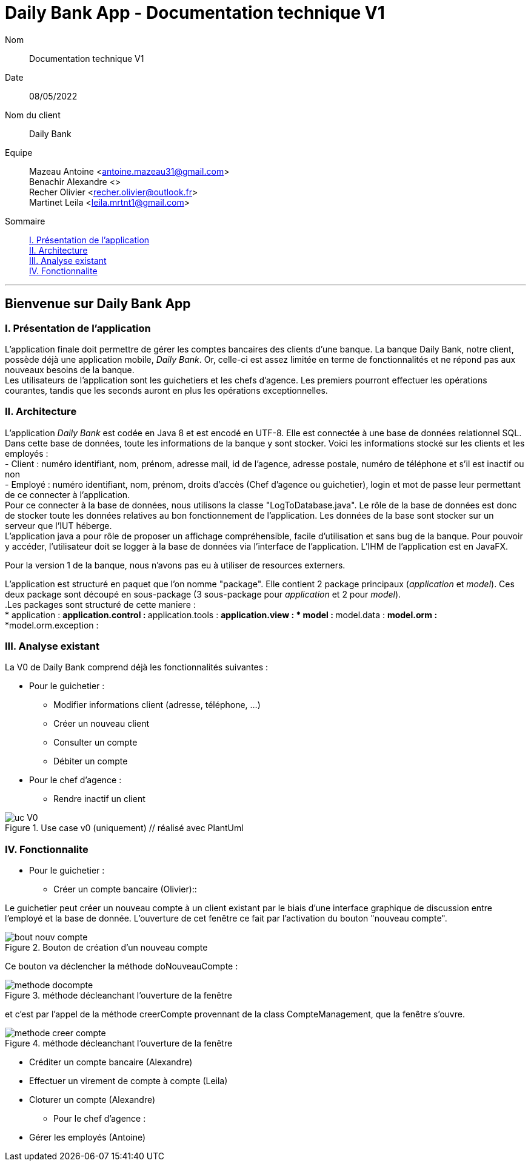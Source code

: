 = Daily Bank App - Documentation technique V1

Nom:: Documentation technique V1

Date::
08/05/2022

Nom du client:: Daily Bank

Equipe::
Mazeau Antoine <antoine.mazeau31@gmail.com> +
Benachir Alexandre <> +
Recher Olivier <recher.olivier@outlook.fr> +
Martinet Leila <leila.mrtnt1@gmail.com> +

Sommaire::
<<I. Presentation>> +
<<II. Architecture>> +
<<III. Analyse existant>> +
<<IV. Fonctionnalite>> +

'''

== Bienvenue sur Daily Bank App

[id = "I. Presentation"]
=== I. Présentation de l'application

L'application finale doit permettre de gérer les comptes bancaires des clients d'une banque. La banque Daily Bank, notre client, possède déjà une application mobile, _Daily Bank_. Or, celle-ci est assez limitée en terme de fonctionnalités et ne répond pas aux nouveaux besoins de la banque. +
Les utilisateurs de l'application sont les guichetiers et les chefs d'agence. Les premiers pourront effectuer les opérations courantes, tandis que les seconds auront en plus les opérations exceptionnelles.


[id = "II. Architecture"]
=== II. Architecture


L'application _Daily Bank_ est codée en Java 8 et est encodé en UTF-8. Elle est connectée à une base de données relationnel SQL. Dans cette base de données, toute les informations de la banque y sont stocker. Voici les informations stocké sur les clients et les employés : +
- Client : numéro identifiant, nom, prénom, adresse mail, id de l'agence, adresse postale, numéro de téléphone et s'il est inactif ou non +
- Employé : numéro identifiant, nom, prénom, droits d'accès (Chef d'agence ou guichetier), login et mot de passe leur permettant de ce connecter à l'application. + 
Pour ce connecter à la base de données, nous utilisons la classe "LogToDatabase.java". Le rôle de la base de données est donc de stocker toute les données relatives au bon fonctionnement de l'application. Les données de la base sont stocker sur un serveur que l'IUT héberge. +
L'application java a pour rôle de proposer un affichage compréhensible, facile d'utilisation et sans bug de la banque. Pour pouvoir y accéder, l'utilisateur doit se logger à la base de données via l'interface de l'application. L'IHM de l'application est en JavaFX.

Pour la version 1 de la banque, nous n'avons pas eu à utiliser de resources externers. +

L'application est structuré en paquet que l'on nomme "package". Elle contient 2 package principaux (_application_ et _model_). Ces deux package sont découpé en sous-package (3 sous-package pour _application_ et 2 pour _model_). +
.Les packages sont structuré de cette maniere : +
* application : 
** application.control : 
** application.tools : 
** application.view : 
* model : 
**model.data : 
**model.orm : 
***model.orm.exception : 




[id = "III. Analyse existant"]
=== III. Analyse existant

.La V0 de Daily Bank comprend déjà les fonctionnalités suivantes :
* Pour le guichetier :
** Modifier informations client (adresse, téléphone, …)
** Créer un nouveau client
** Consulter un compte
** Débiter un compte
* Pour le chef d'agence :
** Rendre inactif un client 


image::uc_V0.png[title="Use case v0 (uniquement) // réalisé avec PlantUml"]



[id = "IV. Fonctionnalite"]
=== IV. Fonctionnalite


* Pour le guichetier :
** Créer un compte bancaire (Olivier)::

Le guichetier peut créer un nouveau compte à un client existant par le biais d'une interface graphique de discussion entre l'employé et la base de donnée. L'ouverture de cet fenêtre ce fait par l'activation du bouton "nouveau compte". 

image::images/bout_nouv_compte.png[title="Bouton de création d'un nouveau compte"]

Ce bouton va déclencher la méthode doNouveauCompte :

image::images/methode_docompte.png[title="méthode décleanchant l'ouverture de la fenêtre"]

et c'est par l'appel de la méthode creerCompte provennant de la class CompteManagement, que la fenêtre s'ouvre.

image::images/methode_creer_compte.png[title="méthode décleanchant l'ouverture de la fenêtre"]



** Créditer un compte bancaire (Alexandre)
** Effectuer un virement de compte à compte (Leila)
** Cloturer un compte (Alexandre)
* Pour le chef d'agence :
** Gérer les employés (Antoine)




